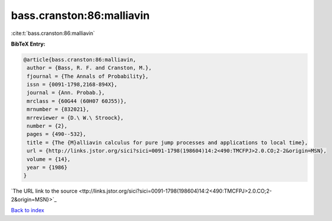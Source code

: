 bass.cranston:86:malliavin
==========================

:cite:t:`bass.cranston:86:malliavin`

**BibTeX Entry:**

.. code-block:: bibtex

   @article{bass.cranston:86:malliavin,
    author = {Bass, R. F. and Cranston, M.},
    fjournal = {The Annals of Probability},
    issn = {0091-1798,2168-894X},
    journal = {Ann. Probab.},
    mrclass = {60G44 (60H07 60J55)},
    mrnumber = {832021},
    mrreviewer = {D.\ W.\ Stroock},
    number = {2},
    pages = {490--532},
    title = {The {M}alliavin calculus for pure jump processes and applications to local time},
    url = {http://links.jstor.org/sici?sici=0091-1798(198604)14:2<490:TMCFPJ>2.0.CO;2-2&origin=MSN},
    volume = {14},
    year = {1986}
   }
`The URL link to the source <ttp://links.jstor.org/sici?sici=0091-1798(198604)14:2<490:TMCFPJ>2.0.CO;2-2&origin=MSN}>`_


`Back to index <../By-Cite-Keys.html>`_
